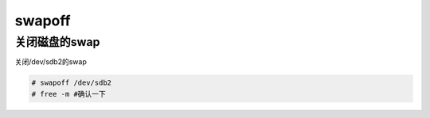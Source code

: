 swapoff
############

关闭磁盘的swap
===================
关闭/dev/sdb2的swap

.. code-block:: bash

    # swapoff /dev/sdb2
    # free -m #确认一下